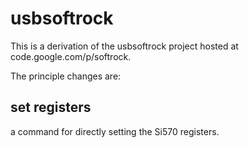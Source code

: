 * usbsoftrock
  This is a derivation of the usbsoftrock project hosted at code.google.com/p/softrock.

  The principle changes are:

** set registers
   a command for directly setting the Si570 registers.
